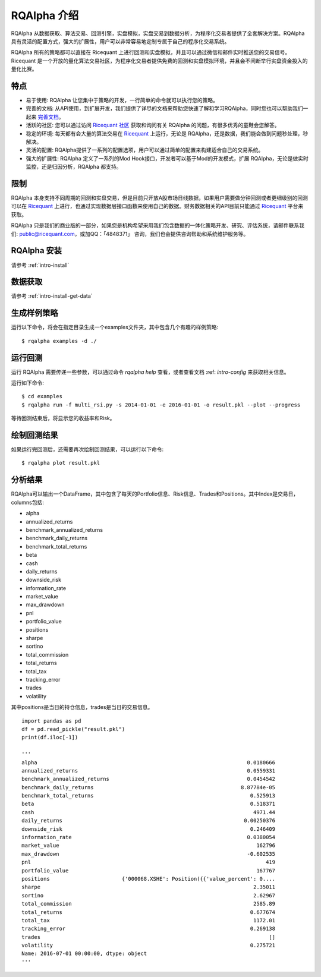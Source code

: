 .. _intro-overview:

====================
RQAlpha 介绍
====================

RQAlpha 从数据获取、算法交易、回测引擎，实盘模拟，实盘交易到数据分析，为程序化交易者提供了全套解决方案。RQAlpha 具有灵活的配置方式，强大的扩展性，用户可以非常容易地定制专属于自己的程序化交易系统。

RQAlpha 所有的策略都可以直接在 Ricequant 上进行回测和实盘模拟，并且可以通过微信和邮件实时推送您的交易信号。Ricequant 是一个开放的量化算法交易社区，为程序化交易者提供免费的回测和实盘模拟环境，并且会不间断举行实盘资金投入的量化比赛。

特点
==================

*   易于使用: RQAlpha 让您集中于策略的开发，一行简单的命令就可以执行您的策略。
*   完善的文档: 从API使用，到扩展开发，我们提供了详尽的文档来帮助您快速了解和学习RQAlpha，同时您也可以帮助我们一起来 `完善文档 <https://github.com/ricequant/rqalpha/tree/develop/docs>`_。
*   活跃的社区: 您可以通过访问 `Ricequant 社区 <https://www.ricequant.com/community>`_ 获取和询问有关 RQAlpha 的问题，有很多优秀的童鞋会您解答。
*   稳定的环境: 每天都有会大量的算法交易在 `Ricequant <https://www.ricequant.com/algorithms>`_ 上运行，无论是 RQAlpha，还是数据，我们能会做到问题秒处理，秒解决。
*   灵活的配置: RQAlpha提供了一系列的配置选项，用户可以通过简单的配置来构建适合自己的交易系统。
*   强大的扩展性: RQAlpha 定义了一系列的Mod Hook接口，开发者可以基于Mod的开发模式，扩展 RQAlpha，无论是做实时监控，还是归因分析，RQAlpha 都支持。

限制
==================

RQAlpha 本身支持不同周期的回测和实盘交易，但是目前只开放A股市场日线数据，如果用户需要做分钟回测或者更细级别的回测可以在 `Ricequant <https://www.ricequant.com/algorithms>`_ 上进行，也通过实现数据层接口函数来使用自己的数据。财务数据相关的API目前只能通过 `Ricequant <https://www.ricequant.com/algorithms>`_ 平台来获取。

RQAlpha 只是我们的商业版的一部分，如果您是机构希望采用我们包含数据的一体化策略开发、研究、评估系统，请邮件联系我们: public@ricequant.com，或加QQ：「4848371」 咨询，我们也会提供咨询帮助和系统维护服务等。

RQAlpha 安装
==================

请参考 :ref:`intro-install`

数据获取
==================

请参考 :ref:`intro-install-get-data`

生成样例策略
==================

运行以下命令，将会在指定目录生成一个examples文件夹，其中包含几个有趣的样例策略::

    $ rqalpha examples -d ./

运行回测
==================

运行 RQAlpha 需要传递一些参数，可以通过命令 `rqalpha help` 查看，或者查看文档 :ref: `intro-config` 来获取相关信息。

运行如下命令::

    $ cd examples
    $ rqalpha run -f multi_rsi.py -s 2014-01-01 -e 2016-01-01 -o result.pkl --plot --progress

等待回测结束后，将显示您的收益率和Risk。

绘制回测结果
==================

如果运行完回测后，还需要再次绘制回测结果，可以运行以下命令::

    $ rqalpha plot result.pkl

分析结果
==================

RQAlpha可以输出一个DataFrame，其中包含了每天的Portfolio信息、Risk信息、Trades和Positions。其中Index是交易日，columns包括:

*   alpha
*   annualized_returns
*   benchmark_annualized_returns
*   benchmark_daily_returns
*   benchmark_total_returns
*   beta
*   cash
*   daily_returns
*   downside_risk
*   information_rate
*   market_value
*   max_drawdown
*   pnl
*   portfolio_value
*   positions
*   sharpe
*   sortino
*   total_commission
*   total_returns
*   total_tax
*   tracking_error
*   trades
*   volatility

其中positions是当日的持仓信息，trades是当日的交易信息。

::

    import pandas as pd
    df = pd.read_pickle("result.pkl")
    print(df.iloc[-1])

    '''
    alpha                                                                   0.0180666
    annualized_returns                                                      0.0559331
    benchmark_annualized_returns                                            0.0454542
    benchmark_daily_returns                                               8.87784e-05
    benchmark_total_returns                                                  0.525913
    beta                                                                     0.518371
    cash                                                                      4971.44
    daily_returns                                                          0.00250376
    downside_risk                                                            0.246409
    information_rate                                                        0.0380054
    market_value                                                               162796
    max_drawdown                                                            -0.602535
    pnl                                                                           419
    portfolio_value                                                            167767
    positions                       {'000068.XSHE': Position({{'value_percent': 0....
    sharpe                                                                    2.35011
    sortino                                                                   2.62967
    total_commission                                                          2585.89
    total_returns                                                            0.677674
    total_tax                                                                 1172.01
    tracking_error                                                           0.269138
    trades                                                                         []
    volatility                                                               0.275721
    Name: 2016-07-01 00:00:00, dtype: object
    '''
